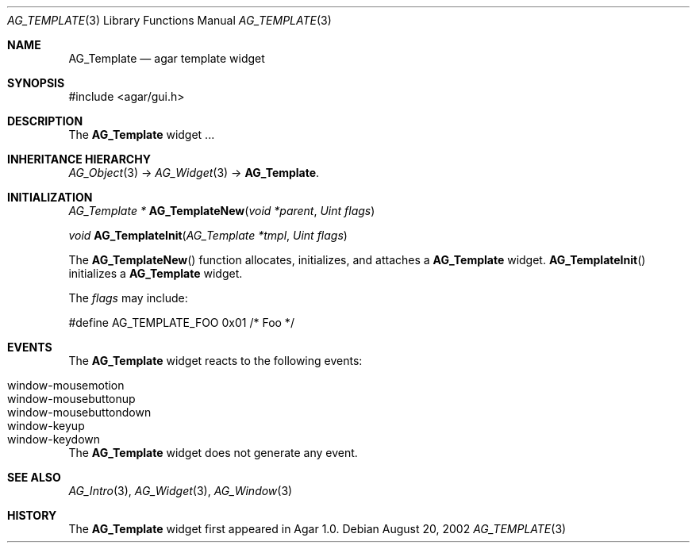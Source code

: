 .\"	$Csoft$
.\"
.\" Copyright (c) 2006 CubeSoft Communications, Inc.
.\" <http://www.csoft.org>
.\" All rights reserved.
.\"
.\" Redistribution and use in source and binary forms, with or without
.\" modification, are permitted provided that the following conditions
.\" are met:
.\" 1. Redistributions of source code must retain the above copyright
.\"    notice, this list of conditions and the following disclaimer.
.\" 2. Redistributions in binary form must reproduce the above copyright
.\"    notice, this list of conditions and the following disclaimer in the
.\"    documentation and/or other materials provided with the distribution.
.\" 
.\" THIS SOFTWARE IS PROVIDED BY THE AUTHOR ``AS IS'' AND ANY EXPRESS OR
.\" IMPLIED WARRANTIES, INCLUDING, BUT NOT LIMITED TO, THE IMPLIED
.\" WARRANTIES OF MERCHANTABILITY AND FITNESS FOR A PARTICULAR PURPOSE
.\" ARE DISCLAIMED. IN NO EVENT SHALL THE AUTHOR BE LIABLE FOR ANY DIRECT,
.\" INDIRECT, INCIDENTAL, SPECIAL, EXEMPLARY, OR CONSEQUENTIAL DAMAGES
.\" (INCLUDING BUT NOT LIMITED TO, PROCUREMENT OF SUBSTITUTE GOODS OR
.\" SERVICES; LOSS OF USE, DATA, OR PROFITS; OR BUSINESS INTERRUPTION)
.\" HOWEVER CAUSED AND ON ANY THEORY OF LIABILITY, WHETHER IN CONTRACT,
.\" STRICT LIABILITY, OR TORT (INCLUDING NEGLIGENCE OR OTHERWISE) ARISING
.\" IN ANY WAY OUT OF THE USE OF THIS SOFTWARE EVEN IF ADVISED OF THE
.\" POSSIBILITY OF SUCH DAMAGE.
.\"
.Dd August 20, 2002
.Dt AG_TEMPLATE 3
.Os
.ds vT Agar API Reference
.ds oS Agar 1.0
.Sh NAME
.Nm AG_Template
.Nd agar template widget
.Sh SYNOPSIS
.Bd -literal
#include <agar/gui.h>
.Ed
.Sh DESCRIPTION
The
.Nm
widget ...
.Sh INHERITANCE HIERARCHY
.Xr AG_Object 3 ->
.Xr AG_Widget 3 ->
.Nm .
.Sh INITIALIZATION
.nr nS 1
.Ft "AG_Template *"
.Fn AG_TemplateNew "void *parent" "Uint flags"
.Pp
.Ft "void"
.Fn AG_TemplateInit "AG_Template *tmpl" "Uint flags"
.Pp
.nr nS 0
The
.Fn AG_TemplateNew
function allocates, initializes, and attaches a
.Nm
widget.
.Fn AG_TemplateInit
initializes a
.Nm
widget.
.Pp
The
.Fa flags
may include:
.Pp
.Bd -literal
#define AG_TEMPLATE_FOO 0x01   /* Foo */
.Ed
.Sh EVENTS
.\" The
.\" .Nm
.\" widget neither reacts to nor generates any event.
The
.Nm
widget reacts to the following events:
.Pp
.Bl -tag -compact -width "window-mousebuttondown "
.It window-mousemotion
.It window-mousebuttonup
.It window-mousebuttondown
.It window-keyup
.It window-keydown
.El
.Pp
The
.Nm
widget does not generate any event.
.Sh SEE ALSO
.Xr AG_Intro 3 ,
.Xr AG_Widget 3 ,
.Xr AG_Window 3
.Sh HISTORY
The
.Nm
widget first appeared in Agar 1.0.
